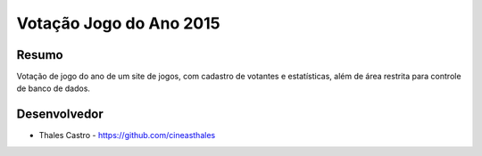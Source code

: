 ########################
Votação Jogo do Ano 2015
########################

******
Resumo
******

Votação de jogo do ano de um site de jogos, com cadastro de votantes e estatísticas, além de área restrita para controle de banco de dados.

*************
Desenvolvedor
*************

- Thales Castro - https://github.com/cineasthales
